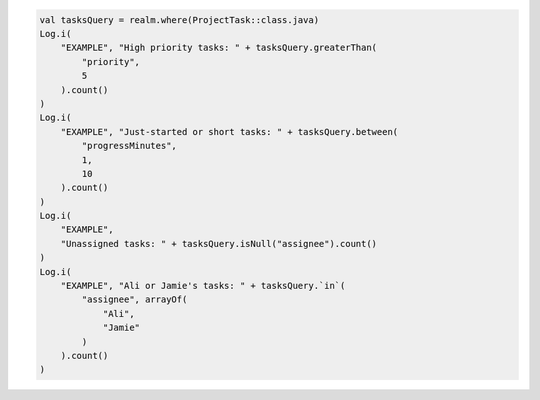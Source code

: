 .. code-block:: kotlin

   val tasksQuery = realm.where(ProjectTask::class.java)
   Log.i(
       "EXAMPLE", "High priority tasks: " + tasksQuery.greaterThan(
           "priority",
           5
       ).count()
   )
   Log.i(
       "EXAMPLE", "Just-started or short tasks: " + tasksQuery.between(
           "progressMinutes",
           1,
           10
       ).count()
   )
   Log.i(
       "EXAMPLE",
       "Unassigned tasks: " + tasksQuery.isNull("assignee").count()
   )
   Log.i(
       "EXAMPLE", "Ali or Jamie's tasks: " + tasksQuery.`in`(
           "assignee", arrayOf(
               "Ali",
               "Jamie"
           )
       ).count()
   )
